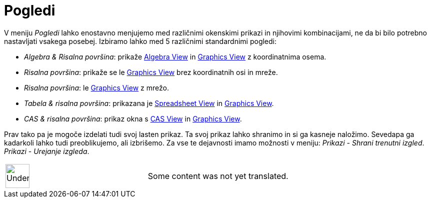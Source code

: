 = Pogledi
:page-en: Views
ifdef::env-github[:imagesdir: /sl/modules/ROOT/assets/images]

V meniju _Pogledi_ lahko enostavno menjujemo med različnimi okenskimi prikazi in njihovimi kombinacijami, ne da bi bilo
potrebno nastavljati vsakega posebej. Izbiramo lahko med 5 različnimi standardnimi pogledi:

* _Algebra & Risalna površina_: prikaže xref:/s_index_php?title=Algebra_View_action=edit_redlink=1.adoc[Algebra View] in
xref:/s_index_php?title=Graphics_View_action=edit_redlink=1.adoc[Graphics View] z koordinatnima osema.
* _Risalna površina_: prikaže se le xref:/s_index_php?title=Graphics_View_action=edit_redlink=1.adoc[Graphics View] brez
koordinatnih osi in mreže.
* _Risalna površina_: le xref:/s_index_php?title=Graphics_View_action=edit_redlink=1.adoc[Graphics View] z mrežo.
* _Tabela & risalna površina_: prikazana je
xref:/s_index_php?title=Spreadsheet_View_action=edit_redlink=1.adoc[Spreadsheet View] in
xref:/s_index_php?title=Graphics_View_action=edit_redlink=1.adoc[Graphics View].
* _CAS & risalna površina_: prikaz okna s xref:/s_index_php?title=CAS_View_action=edit_redlink=1.adoc[CAS View] in
xref:/s_index_php?title=Graphics_View_action=edit_redlink=1.adoc[Graphics View].

Prav tako pa je mogoče izdelati tudi svoj lasten prikaz. Ta svoj prikaz lahko shranimo in si ga kasneje naložimo.
Sevedapa ga kadarkoli lahko tudi preoblikujemo, ali izbrišemo. Za vse te dejavnosti imamo možnosti v meniju: _Prikazi_ -
_Shrani trenutni izgled_. _Prikazi_ - _Urejanje izgleda_.

[width="100%",cols="50%,50%",]
|===
a|
image:48px-UnderConstruction.png[UnderConstruction.png,width=48,height=48]

|Some content was not yet translated.
|===
